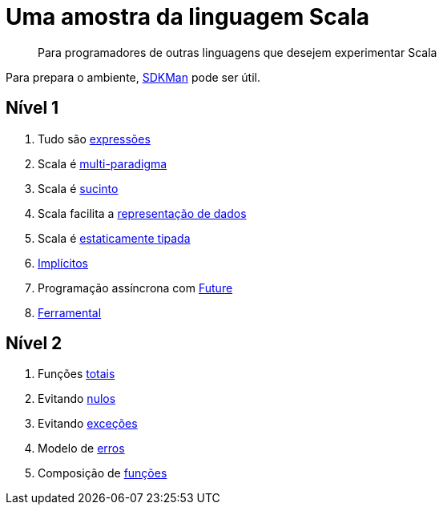 = Uma amostra da linguagem Scala

> Para programadores de outras linguagens que desejem experimentar Scala

Para prepara o ambiente, https://sdkman.io/[SDKMan] pode ser útil.

== Nível 1
1. Tudo são link:level1/01-expressions.adoc[expressões]
2. Scala é link:level1/02-multi-paradigm.adoc[multi-paradigma]
3. Scala é link:level1/03-succintness.adoc[sucinto]
4. Scala facilita a link:level1/04-case-class.adoc[representação de dados]
5. Scala é link:level1/05-types.adoc[estaticamente tipada]
6. link:level1/06-implicits.adoc[Implícitos]
7. Programação assíncrona com link:level1/07-future.adoc[Future]
8. link:level1/08-tools.adoc[Ferramental]

== Nível 2
1. Funções link:level2/01-total.adoc[totais]
2. Evitando link:level2/02-option.adoc[nulos]
3. Evitando link:level2/03-either.adoc[exceções]
4. Modelo de link:level2/04-sealed-trait.adoc[erros]
5. Composição de link:level2/05-monad.adoc[funções]